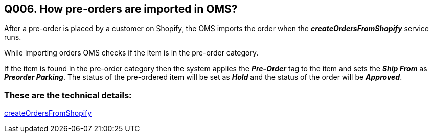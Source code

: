 == Q006. How pre-orders are imported in OMS?

After a pre-order is placed by a customer on Shopify, the OMS imports the order when the *_createOrdersFromShopify_* service runs.

While importing orders OMS checks if the item is in the pre-order category. 

If the item is found in the pre-order category then the system applies the *_Pre-Order_* tag to the item and sets the *_Ship From_* as *_Preorder Parking_*. The status of the pre-ordered item will be set as *_Hold_* and the status of the order will be *_Approved_*.

=== These are the technical details:
link:../Services/createOrdersFromShopify.adoc[createOrdersFromShopify]
